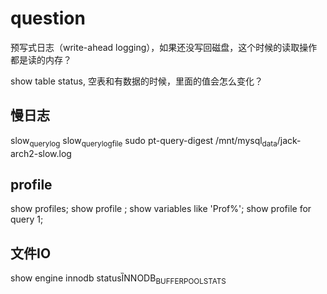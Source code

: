 * question
预写式日志（write-ahead logging），如果还没写回磁盘，这个时候的读取操作都是读的内存？

show table status, 空表和有数据的时候，里面的值会怎么变化？

** 慢日志
slow_query_log
slow_query_log_file
sudo pt-query-digest  /mnt/mysql_data/jack-arch2-slow.log

** profile
show profiles;
show profile ;  show variables like 'Prof%';
show profile for query 1;

** 文件IO
show engine innodb status\G
INNODB_BUFFER_POOL_STATS




